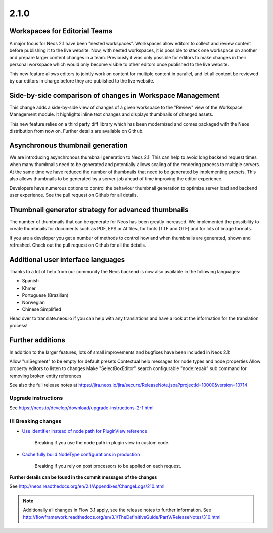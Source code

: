 =====
2.1.0
=====


Workspaces for Editorial Teams
==============================

A major focus for Neos 2.1 have been "nested workspaces". Workspaces allow editors to collect and review content before publishing
it to the live website. Now, with nested workspaces, it is possible to stack one workspace on another and prepare larger content
changes in a team. Previously it was only possible for editors to make changes in their personal workspace which would only
become visible to other editors once published to the live website.

This new feature allows editors to jointly work on content for multiple content in parallel, and let all content be reviewed by
our editors in charge before they are published to the live website.

Side-by-side comparison of changes in Workspace Management
==========================================================
This change adds a side-by-side view of changes of a given workspace to the "Review" view of the Workspace Management module.
It highlights inline text changes and displays thumbnails of changed assets.

This new feature relies on a third party diff library which has been modernized and comes packaged with the Neos distribution
from now on. Further details are available on Github.

Asynchronous thumbnail generation
=================================

We are introducing asynchronous thumbnail generation to Neos 2.1! This can help to avoid long backend request times when many thumbnails need to be generated and potentially allows scaling of the rendering process to multiple servers. At the same time we have reduced the number of thumbnails that need to be generated by implementing presets. This also allows thumbnails to be generated by a server-job ahead of time improving the editor experience.

Developers have numerous options to control the behaviour thumbnail generation to optimize server load and backend user experience. See the pull request on Github for all details.

Thumbnail generator strategy for advanced thumbnails
====================================================

The number of thumbnails that can be generate for Neos has been greatly increased. We implemented the possibility to create thumbnails for documents such as PDF, EPS or AI files, for fonts (TTF and OTF) and for lots of image formats.

If you are a developer you get a number of methods to control how and when thumbnails are generated, shown and refreshed. Check out the pull request on Github for all the details.

Additional user interface languages
===================================

Thanks to a lot of help from our community the Neos backend is now also available in the following languages:

- Spanish
- Khmer
- Portuguese (Brazilian)
- Norwegian
- Chinese Simplified

Head over to translate.neos.io if you can help with any translations and have a look at the information for the translation process!

Further additions
=================

In addition to the larger features, lots of small improvements and bugfixes have been included in Neos 2.1:

Allow "uriSegment" to be empty for default presets
Contextual help messages for node types and node properties
Allow property editors to listen to changes
Make "SelectBoxEditor" search configurable
"node:repair" sub command for removing broken entity references

See also the full release notes at https://jira.neos.io/jira/secure/ReleaseNote.jspa?projectId=10000&version=10714

~~~~~~~~~~~~~~~~~~~~
Upgrade instructions
~~~~~~~~~~~~~~~~~~~~

See https://neos.io/develop/download/upgrade-instructions-2-1.html

~~~~~~~~~~~~~~~~~~~~
!!! Breaking changes
~~~~~~~~~~~~~~~~~~~~

- `Use identifier instead of node path for PluginView reference <https://github.com/neos/neos-development-collection/pull/51>`_

   Breaking if you use the node path in plugin view in custom code.
- `Cache fully build NodeType configurations in production <https://github.com/neos/neos-development-collection/pull/179>`_

   Breaking if you rely on post processors to be applied on each request.

**Further details can be found in the commit messages of the changes**

See http://neos.readthedocs.org/en/2.1/Appendixes/ChangeLogs/210.html

.. note::

   Additionally all changes in Flow 3.1 apply, see the release notes to further information.
   See http://flowframework.readthedocs.org/en/3.1/TheDefinitiveGuide/PartV/ReleaseNotes/310.html
